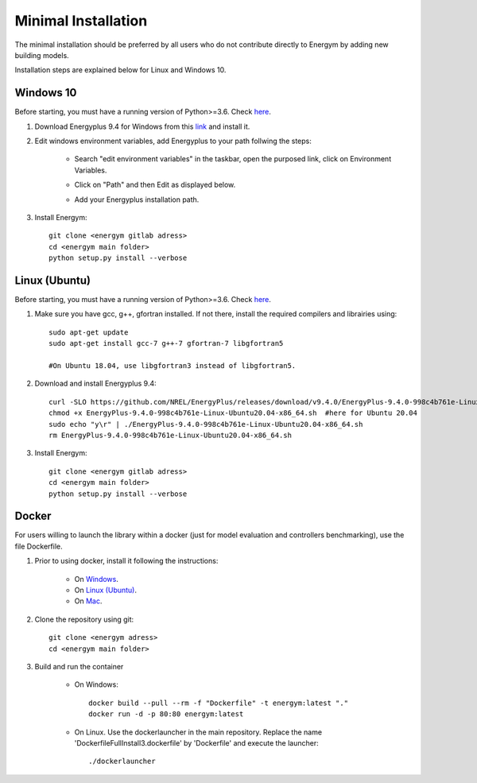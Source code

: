 .. _install_min:

Minimal Installation
********************

The minimal installation should be preferred by all users who do not contribute directly to Energym by adding new building models.

Installation steps are explained below for Linux and Windows 10.


Windows 10
--------------------------

Before starting, you must have a running version of Python>=3.6. Check `here <https://www.python.org/downloads/>`_.

1. Download Energyplus 9.4 for Windows from this  `link <https://energyplus.net/downloads>`_ and install it.

2. Edit windows environment variables, add Energyplus to your path follwing the steps:

    - Search "edit environment variables" in the taskbar, open the purposed link, click on Environment Variables.

    .. image:: images/env_var_windows1.PNG

    - Click on "Path" and then Edit as displayed below.
    
    .. image:: images/env_var_windows2.PNG

    - Add your Energyplus installation path.

    .. image:: images/env_var_windows3.PNG


3. Install Energym::

    git clone <energym gitlab adress>
    cd <energym main folder>
    python setup.py install --verbose




Linux (Ubuntu)
--------------------------

Before starting, you must have a running version of Python>=3.6. Check `here <https://www.python.org/downloads/>`_.

1. Make sure you have gcc, g++, gfortran installed. If not there, install the required compilers and librairies using::
    
    sudo apt-get update
    sudo apt-get install gcc-7 g++-7 gfortran-7 libgfortran5

    #On Ubuntu 18.04, use libgfortran3 instead of libgfortran5.

2. Download and install Energyplus 9.4::

    curl -SLO https://github.com/NREL/EnergyPlus/releases/download/v9.4.0/EnergyPlus-9.4.0-998c4b761e-Linux-Ubuntu20.04-x86_64.sh
    chmod +x EnergyPlus-9.4.0-998c4b761e-Linux-Ubuntu20.04-x86_64.sh  #here for Ubuntu 20.04
    sudo echo "y\r" | ./EnergyPlus-9.4.0-998c4b761e-Linux-Ubuntu20.04-x86_64.sh
    rm EnergyPlus-9.4.0-998c4b761e-Linux-Ubuntu20.04-x86_64.sh

3. Install Energym::

    git clone <energym gitlab adress>
    cd <energym main folder>
    python setup.py install --verbose







Docker
--------------------------
For users willing to launch the library within a docker (just for model evaluation and controllers benchmarking), use the file Dockerfile. 

1. Prior to using docker, install it following the instructions:

    - On `Windows <https://docs.docker.com/docker-for-windows/install/>`_. 

    - On `Linux (Ubuntu) <https://docs.docker.com/engine/install/ubuntu/>`_. 

    - On `Mac <https://docs.docker.com/docker-for-mac/install/>`_. 

2. Clone the repository using git::
    
    git clone <energym adress>
    cd <energym main folder>

3. Build and run the container

    - On Windows::
        
        docker build --pull --rm -f "Dockerfile" -t energym:latest "."
        docker run -d -p 80:80 energym:latest

    - On Linux. Use the dockerlauncher in the main repository. Replace the name 'DockerfileFullInstall3.dockerfile' by 'Dockerfile' and execute the launcher::
        
        ./dockerlauncher




